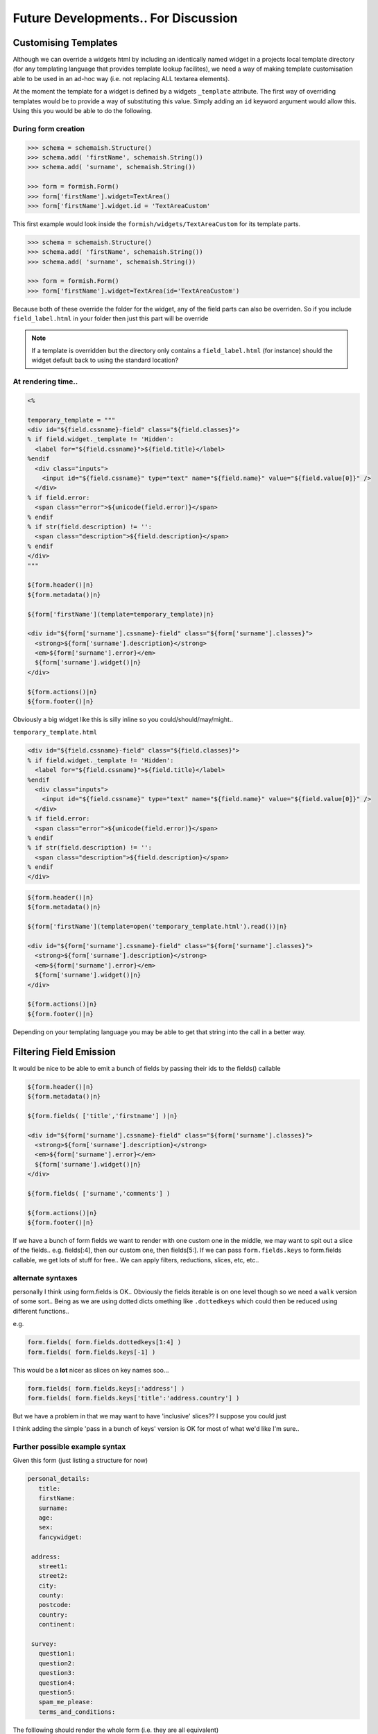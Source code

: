 ************************************
Future Developments.. For Discussion
************************************

Customising Templates
=====================

Although we can override a widgets html by including an identically named widget in a projects local template directory (for any templating language that provides template lookup facilites), we need a way of making template customisation able to be used in an ad-hoc way (i.e. not replacing ALL textarea elements).

At the moment the template for a widget is defined by a widgets ``_template`` attribute. The first way of overriding templates would be to provide a way of substituting this value. Simply adding an ``id`` keyword argument would allow this. Using this you would be able to do the following.

During form creation
--------------------

.. code-block:: python

    >>> schema = schemaish.Structure()
    >>> schema.add( 'firstName', schemaish.String())
    >>> schema.add( 'surname', schemaish.String())

    >>> form = formish.Form()
    >>> form['firstName'].widget=TextArea()
    >>> form['firstName'].widget.id = 'TextAreaCustom'

This first example would look inside the ``formish/widgets/TextAreaCustom`` for its template parts.


.. code-block:: python

    >>> schema = schemaish.Structure()
    >>> schema.add( 'firstName', schemaish.String())
    >>> schema.add( 'surname', schemaish.String())

    >>> form = formish.Form()
    >>> form['firstName'].widget=TextArea(id='TextAreaCustom')

Because both of these override the folder for the widget, any of the field parts can also be overriden. So if you include ``field_label.html`` in your folder then just this part will be override

.. note::
 
  If a template is overridden but the directory only contains a ``field_label.html`` (for instance) should the widget default back to using the standard location?


At rendering time.. 
-------------------

.. code-block:: mako

    <%

    temporary_template = """
    <div id="${field.cssname}-field" class="${field.classes}">
    % if field.widget._template != 'Hidden':
      <label for="${field.cssname}">${field.title}</label>
    %endif
      <div class="inputs">
        <input id="${field.cssname}" type="text" name="${field.name}" value="${field.value[0]}" />
      </div>
    % if field.error:
      <span class="error">${unicode(field.error)}</span>
    % endif
    % if str(field.description) != '':
      <span class="description">${field.description}</span>
    % endif
    </div>
    """

    ${form.header()|n}
    ${form.metadata()|n}

    ${form['firstName'](template=temporary_template)|n}

    <div id="${form['surname'].cssname}-field" class="${form['surname'].classes}">
      <strong>${form['surname'].description}</strong>
      <em>${form['surname'].error}</em>
      ${form['surname'].widget()|n}
    </div>

    ${form.actions()|n}
    ${form.footer()|n}


Obviously a big widget like this is silly inline so you could/should/may/might.. 


``temporary_template.html``

.. code-block:: mako

    <div id="${field.cssname}-field" class="${field.classes}">
    % if field.widget._template != 'Hidden':
      <label for="${field.cssname}">${field.title}</label>
    %endif
      <div class="inputs">
        <input id="${field.cssname}" type="text" name="${field.name}" value="${field.value[0]}" />
      </div>
    % if field.error:
      <span class="error">${unicode(field.error)}</span>
    % endif
    % if str(field.description) != '':
      <span class="description">${field.description}</span>
    % endif
    </div>

.. code-block:: mako

    ${form.header()|n}
    ${form.metadata()|n}

    ${form['firstName'](template=open('temporary_template.html').read())|n}

    <div id="${form['surname'].cssname}-field" class="${form['surname'].classes}">
      <strong>${form['surname'].description}</strong>
      <em>${form['surname'].error}</em>
      ${form['surname'].widget()|n}
    </div>

    ${form.actions()|n}
    ${form.footer()|n}


Depending on your templating language you may be able to get that string into the call in a better way.


Filtering Field Emission
========================

It would be nice to be able to emit a bunch of fields by passing their ids to the fields() callable

.. code-block:: mako

    ${form.header()|n}
    ${form.metadata()|n}

    ${form.fields( ['title','firstname'] )|n}

    <div id="${form['surname'].cssname}-field" class="${form['surname'].classes}">
      <strong>${form['surname'].description}</strong>
      <em>${form['surname'].error}</em>
      ${form['surname'].widget()|n}
    </div>

    ${form.fields( ['surname','comments'] )

    ${form.actions()|n}
    ${form.footer()|n}

If we have a bunch of form fields we want to render with one custom one in the middle, we may want to spit out a slice of the fields.. e.g. fields[:4], then our custom one, then fields[5:]. If we can pass ``form.fields.keys`` to form.fields callable, we get lots of stuff for free.. We can apply filters, reductions, slices, etc, etc.. 


alternate syntaxes
------------------

personally I think using form.fields is OK.. Obviously the fields iterable is on one level though so we need a ``walk`` version of some sort.. Being as we are using dotted dicts omething like ``.dottedkeys`` which could then be reduced using different functions.. 

e.g.

.. code-block:: mako

    form.fields( form.fields.dottedkeys[1:4] )
    form.fields( form.fields.keys[-1] )

This would be a **lot** nicer as slices on key names soo... 

.. code-block:: mako

    form.fields( form.fields.keys[:'address'] )
    form.fields( form.fields.keys['title':'address.country'] )

But we have a problem in that we may want to have 'inclusive' slices??  I suppose you could just  

I think adding the simple 'pass in a bunch of keys' version is OK for most of what we'd like I'm sure.. 


Further possible example syntax
-------------------------------

Given this form (just listing a structure for now)

.. code-block:: yaml

   personal_details:
      title:
      firstName:
      surname:
      age:
      sex:
      fancywidget:

    address:
      street1:
      street2:
      city:
      county:
      postcode:
      country:
      continent:

    survey:
      question1:
      question2:
      question3:
      question4:
      question5:
      spam_me_please:
      terms_and_conditions:


The folllowing should render the whole form (i.e. they are all equivalent)

.. code-block:: python

   form()

   # or 

   form.header()
   form.metadata()

   form.fields( form.fields.keys )

   form.actions()
   form.footer()


we'll skip the header and footer for concisity (great word!)

.. code-block:: python

   form.fields( form.fields.keys )

   # or

   form.fields['personal_details']()
   form.fields['address']()
   form.fields['survey']()

   # or 

   form.fields['personal_details']()

   address = form['address']
   address.header()
   address.fields[:'county']()     # or address.fields( address.fields.keys[:'county'] )
   address.fields['county']() 
   address.fields['postcode':]()
   address.footer()

   form.fields['survey']()

The reason to split something up like this is to allow a single field to be tweaked.. e.g. the county field may want some custom html?

It's nice to be able to treat each sub template bit as it's own virtual form (from a templating point of view) but that all rendered id's and classes are correct. 


Matt was suggesting using some form of 'select' method on the form or fields.. e.g. 


.. code-block:: python

   form.fields['personal_details']()

   address = form['address']
   address.header()
   address.fields.select(':-county')()
   address.fields.select('county')()
   address.fields.select('-county:')()
   address.footer()

   form.fields['survey']()

This works as a slice operator but allowing us to be clever and use '-' as an inclusive or exclusive operator.. hence the following would be equivalent

.. code-block:: python

   form.fields['personal_details']()

   address = form['address']
   address.header()
   address.fields.select(':+city')()
   address.fields.select('county')()
   address.fields.select('+postcode:')()
   address.footer()

   form.fields['survey']()

I'm not sure whether the inclusive/exclusive operator should go at the front or back ... 

Having our own syntax at least allows us to do things like

.. code-block:: python

   form.fields['personal_details']()

   address = form['address']
   address.header()
   address.fields.select('street1,street2,street3,city')()
   address.fields.select('county')()
   address.fields.select('postcode,country,continent')()
   address.footer()

   form.fields['survey']()

   # and 

   address.fields.select('*,city')()
   address.fields.select('county')()
   address.fields.select('postcode,*')()
   




Deriving CSS class names from schemaish types and formish widgets
=================================================================

We need a consistent way of naming classes applied to elements when types of subclassed. The following show some possible examples?

Schemaish Types
---------------

+-----------------------------------------+---------------------------------------------------------+
|Declaration                              |  class output                                           |
+=========================================+=========================================================+
|'name': Structure(...)                   |  class="structure"                                      |
+-----------------------------------------+---------------------------------------------------------+
|class Name(Structure):                   |  class="structure name"                                 |
|    ...                                  |                                                         |
+-----------------------------------------+---------------------------------------------------------+
|'todo': Sequence(String())               |  class="sequence sequence-string"                       |
+-----------------------------------------+---------------------------------------------------------+
|'people': Sequence(Structure())          |  class="sequence sequence-structure"                    |
+-----------------------------------------+---------------------------------------------------------+
|'people': Sequence(Person())             |  class="sequence sequence-structure sequence-person"    |
+-----------------------------------------+---------------------------------------------------------+


Formish Widgets
---------------

+-----------------------------------------+---------------------------------------------------------+
|Declaration                              |  class output                                           | 
+=========================================+=========================================================+
|.widget = TextArea()                     |  class="textarea"                                       | 
+-----------------------------------------+---------------------------------------------------------+
|class RichTextArea(TextArea):            |                                                         | 
|    pass                                 |                                                         | 
+-----------------------------------------+---------------------------------------------------------+
|.widget = RichTextArea()                 |  class="textarea"                                       | 
+-----------------------------------------+---------------------------------------------------------+
|class RichTextArea(TextArea):            |                                                         | 
|    _type = 'richtextarea'               |                                                         | 
+-----------------------------------------+---------------------------------------------------------+
|.widget = RichTextArea()                 |  class="textarea richtextarea"                          | 
+-----------------------------------------+---------------------------------------------------------+
|class RichTextArea(TextArea):            |                                                         | 
|    _type = 'richtextarea'               |                                                         | 
+-----------------------------------------+---------------------------------------------------------+
|.widget = RichTextArea(type='special')   |  class="textarea richtextarea special"                  | 
+-----------------------------------------+---------------------------------------------------------+



